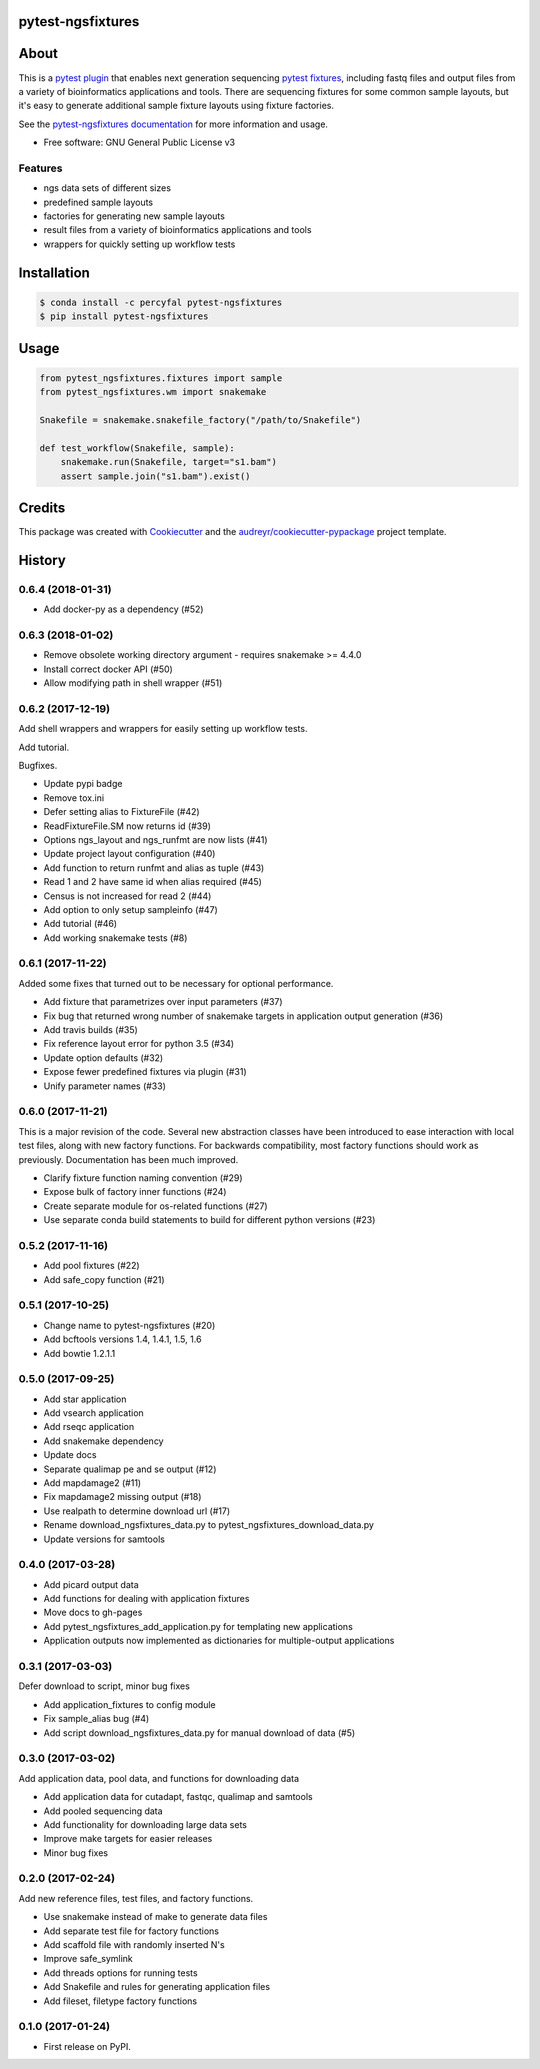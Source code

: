 pytest-ngsfixtures
==================

.. image:: https://anaconda.org/percyfal/pytest-ngsfixtures/badges/version.svg
	   :target: https://anaconda.org/percyfal/pytest-ngsfixtures
.. image:: https://badge.fury.io/py/pytest-ngsfixtures.svg
	   :target: https://badge.fury.io/py/pytest-ngsfixtures
.. image:: https://travis-ci.org/percyfal/pytest-ngsfixtures.svg?branch=master
	   :target: https://travis-ci.org/percyfal/pytest-ngsfixtures


About
=====

This is a `pytest plugin
<http://doc.pytest.org/en/latest/plugins.html>`_ that enables next
generation sequencing `pytest fixtures
<http://doc.pytest.org/en/latest/fixture.html>`_, including fastq
files and output files from a variety of bioinformatics applications
and tools. There are sequencing fixtures for some common sample
layouts, but it's easy to generate additional sample fixture layouts
using fixture factories.

See the `pytest-ngsfixtures documentation`_ for more information and
usage.

* Free software: GNU General Public License v3

Features
--------

- ngs data sets of different sizes
- predefined sample layouts
- factories for generating new sample layouts
- result files from a variety of bioinformatics applications and tools
- wrappers for quickly setting up workflow tests


Installation
============

.. code-block:: bash

   $ conda install -c percyfal pytest-ngsfixtures
   $ pip install pytest-ngsfixtures


Usage
=====

.. code-block:: python

   from pytest_ngsfixtures.fixtures import sample
   from pytest_ngsfixtures.wm import snakemake

   Snakefile = snakemake.snakefile_factory("/path/to/Snakefile")

   def test_workflow(Snakefile, sample):
       snakemake.run(Snakefile, target="s1.bam")
       assert sample.join("s1.bam").exist()



Credits
=======

This package was created with Cookiecutter_ and the `audreyr/cookiecutter-pypackage`_ project template.

.. _Cookiecutter: https://github.com/audreyr/cookiecutter
.. _`audreyr/cookiecutter-pypackage`: https://github.com/audreyr/cookiecutter-pypackage
.. _`pytest-ngsfixtures documentation`: https://percyfal.github.io/pytest-ngsfixtures/


History
=======

0.6.4 (2018-01-31)
------------------

* Add docker-py as a dependency (#52)


0.6.3 (2018-01-02)
------------------

* Remove obsolete working directory argument - requires snakemake >=
  4.4.0
* Install correct docker API (#50)
* Allow modifying path in shell wrapper (#51)

0.6.2 (2017-12-19)
------------------

Add shell wrappers and wrappers for easily setting up workflow tests.

Add tutorial.

Bugfixes.

* Update pypi badge
* Remove tox.ini
* Defer setting alias to FixtureFile (#42)
* ReadFixtureFile.SM now returns id (#39)
* Options ngs_layout and ngs_runfmt are now lists (#41)
* Update project layout configuration (#40)
* Add function to return runfmt and alias as tuple (#43)
* Read 1 and 2 have same id when alias required (#45)
* Census is not increased for read 2 (#44)
* Add option to only setup sampleinfo (#47)
* Add tutorial (#46)
* Add working snakemake tests (#8)

0.6.1 (2017-11-22)
------------------

Added some fixes that turned out to be necessary for optional performance.

* Add fixture that parametrizes over input parameters (#37)
* Fix bug that returned wrong number of snakemake targets in application output generation (#36)
* Add travis builds (#35)
* Fix reference layout error for python 3.5 (#34)
* Update option defaults (#32)
* Expose fewer predefined fixtures via plugin (#31)
* Unify parameter names (#33)


0.6.0 (2017-11-21)
------------------

This is a major revision of the code. Several new abstraction classes
have been introduced to ease interaction with local test files, along
with new factory functions. For backwards compatibility, most factory
functions should work as previously. Documentation has been much
improved.

* Clarify fixture function naming convention (#29)
* Expose bulk of factory inner functions (#24)
* Create separate module for os-related functions (#27)
* Use separate conda build statements to build for different python versions (#23)

0.5.2 (2017-11-16)
------------------

* Add pool fixtures (#22)
* Add safe_copy function (#21)

0.5.1 (2017-10-25)
------------------

* Change name to pytest-ngsfixtures (#20)
* Add bcftools versions 1.4, 1.4.1, 1.5, 1.6
* Add bowtie 1.2.1.1

0.5.0 (2017-09-25)
------------------

* Add star application
* Add vsearch application
* Add rseqc application
* Add snakemake dependency
* Update docs

* Separate qualimap pe and se output (#12)
* Add mapdamage2 (#11)
* Fix mapdamage2 missing output (#18)
* Use realpath to determine download url (#17)
* Rename download_ngsfixtures_data.py to pytest_ngsfixtures_download_data.py
* Update versions for samtools

0.4.0 (2017-03-28)
------------------

* Add picard output data
* Add functions for dealing with application fixtures
* Move docs to gh-pages
* Add pytest_ngsfixtures_add_application.py for templating new
  applications
* Application outputs now implemented as dictionaries for
  multiple-output applications


0.3.1 (2017-03-03)
------------------

Defer download to script, minor bug fixes

* Add application_fixtures to config module
* Fix sample_alias bug (#4)
* Add script download_ngsfixtures_data.py for manual download of data (#5)


0.3.0 (2017-03-02)
------------------

Add application data, pool data, and functions for downloading data

* Add application data for cutadapt, fastqc, qualimap and samtools
* Add pooled sequencing data
* Add functionality for downloading large data sets
* Improve make targets for easier releases
* Minor bug fixes


0.2.0 (2017-02-24)
------------------

Add new reference files, test files, and factory functions.

* Use snakemake instead of make to generate data files
* Add separate test file for factory functions
* Add scaffold file with randomly inserted N's
* Improve safe_symlink
* Add threads options for running tests
* Add Snakefile and rules for generating application files
* Add fileset, filetype factory functions


0.1.0 (2017-01-24)
------------------

* First release on PyPI.


